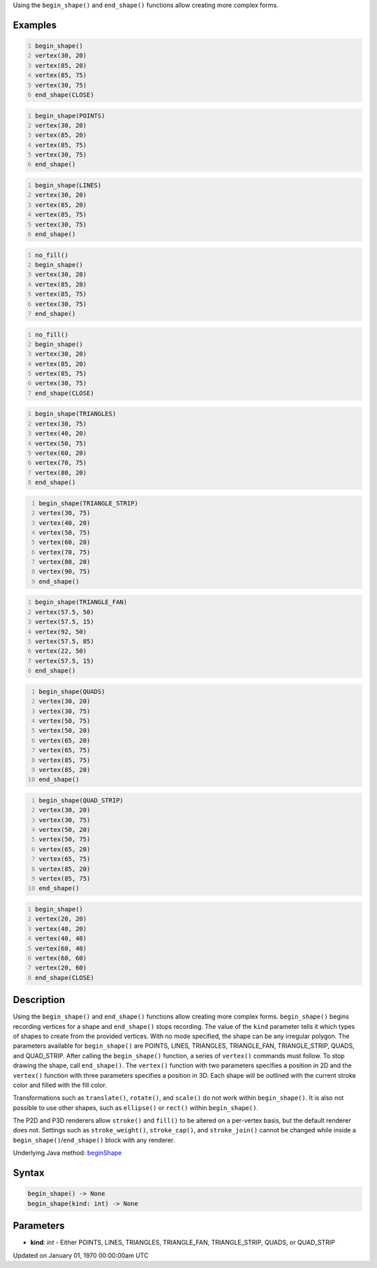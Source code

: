 .. title: begin_shape()
.. slug: begin_shape
.. date: 1970-01-01 00:00:00 UTC+00:00
.. tags:
.. category:
.. link:
.. description: py5 begin_shape() documentation
.. type: text

Using the ``begin_shape()`` and ``end_shape()`` functions allow creating more complex forms.

Examples
========

.. raw:: html

    <div class="example-table">

.. raw:: html

    <div class="example-row"><div class="example-cell-image">

.. image:: /images/reference/Sketch_begin_shape_0.png
    :alt: example picture for begin_shape()

.. raw:: html

    </div><div class="example-cell-code">

.. code:: python
    :number-lines:

    begin_shape()
    vertex(30, 20)
    vertex(85, 20)
    vertex(85, 75)
    vertex(30, 75)
    end_shape(CLOSE)

.. raw:: html

    </div></div>

.. raw:: html

    <div class="example-row"><div class="example-cell-image">

.. image:: /images/reference/Sketch_begin_shape_1.png
    :alt: example picture for begin_shape()

.. raw:: html

    </div><div class="example-cell-code">

.. code:: python
    :number-lines:

    begin_shape(POINTS)
    vertex(30, 20)
    vertex(85, 20)
    vertex(85, 75)
    vertex(30, 75)
    end_shape()

.. raw:: html

    </div></div>

.. raw:: html

    <div class="example-row"><div class="example-cell-image">

.. image:: /images/reference/Sketch_begin_shape_2.png
    :alt: example picture for begin_shape()

.. raw:: html

    </div><div class="example-cell-code">

.. code:: python
    :number-lines:

    begin_shape(LINES)
    vertex(30, 20)
    vertex(85, 20)
    vertex(85, 75)
    vertex(30, 75)
    end_shape()

.. raw:: html

    </div></div>

.. raw:: html

    <div class="example-row"><div class="example-cell-image">

.. image:: /images/reference/Sketch_begin_shape_3.png
    :alt: example picture for begin_shape()

.. raw:: html

    </div><div class="example-cell-code">

.. code:: python
    :number-lines:

    no_fill()
    begin_shape()
    vertex(30, 20)
    vertex(85, 20)
    vertex(85, 75)
    vertex(30, 75)
    end_shape()

.. raw:: html

    </div></div>

.. raw:: html

    <div class="example-row"><div class="example-cell-image">

.. image:: /images/reference/Sketch_begin_shape_4.png
    :alt: example picture for begin_shape()

.. raw:: html

    </div><div class="example-cell-code">

.. code:: python
    :number-lines:

    no_fill()
    begin_shape()
    vertex(30, 20)
    vertex(85, 20)
    vertex(85, 75)
    vertex(30, 75)
    end_shape(CLOSE)

.. raw:: html

    </div></div>

.. raw:: html

    <div class="example-row"><div class="example-cell-image">

.. image:: /images/reference/Sketch_begin_shape_5.png
    :alt: example picture for begin_shape()

.. raw:: html

    </div><div class="example-cell-code">

.. code:: python
    :number-lines:

    begin_shape(TRIANGLES)
    vertex(30, 75)
    vertex(40, 20)
    vertex(50, 75)
    vertex(60, 20)
    vertex(70, 75)
    vertex(80, 20)
    end_shape()

.. raw:: html

    </div></div>

.. raw:: html

    <div class="example-row"><div class="example-cell-image">

.. image:: /images/reference/Sketch_begin_shape_6.png
    :alt: example picture for begin_shape()

.. raw:: html

    </div><div class="example-cell-code">

.. code:: python
    :number-lines:

    begin_shape(TRIANGLE_STRIP)
    vertex(30, 75)
    vertex(40, 20)
    vertex(50, 75)
    vertex(60, 20)
    vertex(70, 75)
    vertex(80, 20)
    vertex(90, 75)
    end_shape()

.. raw:: html

    </div></div>

.. raw:: html

    <div class="example-row"><div class="example-cell-image">

.. image:: /images/reference/Sketch_begin_shape_7.png
    :alt: example picture for begin_shape()

.. raw:: html

    </div><div class="example-cell-code">

.. code:: python
    :number-lines:

    begin_shape(TRIANGLE_FAN)
    vertex(57.5, 50)
    vertex(57.5, 15)
    vertex(92, 50)
    vertex(57.5, 85)
    vertex(22, 50)
    vertex(57.5, 15)
    end_shape()

.. raw:: html

    </div></div>

.. raw:: html

    <div class="example-row"><div class="example-cell-image">

.. image:: /images/reference/Sketch_begin_shape_8.png
    :alt: example picture for begin_shape()

.. raw:: html

    </div><div class="example-cell-code">

.. code:: python
    :number-lines:

    begin_shape(QUADS)
    vertex(30, 20)
    vertex(30, 75)
    vertex(50, 75)
    vertex(50, 20)
    vertex(65, 20)
    vertex(65, 75)
    vertex(85, 75)
    vertex(85, 20)
    end_shape()

.. raw:: html

    </div></div>

.. raw:: html

    <div class="example-row"><div class="example-cell-image">

.. image:: /images/reference/Sketch_begin_shape_9.png
    :alt: example picture for begin_shape()

.. raw:: html

    </div><div class="example-cell-code">

.. code:: python
    :number-lines:

    begin_shape(QUAD_STRIP)
    vertex(30, 20)
    vertex(30, 75)
    vertex(50, 20)
    vertex(50, 75)
    vertex(65, 20)
    vertex(65, 75)
    vertex(85, 20)
    vertex(85, 75)
    end_shape()

.. raw:: html

    </div></div>

.. raw:: html

    <div class="example-row"><div class="example-cell-image">

.. image:: /images/reference/Sketch_begin_shape_10.png
    :alt: example picture for begin_shape()

.. raw:: html

    </div><div class="example-cell-code">

.. code:: python
    :number-lines:

    begin_shape()
    vertex(20, 20)
    vertex(40, 20)
    vertex(40, 40)
    vertex(60, 40)
    vertex(60, 60)
    vertex(20, 60)
    end_shape(CLOSE)

.. raw:: html

    </div></div>

.. raw:: html

    </div>

Description
===========

Using the ``begin_shape()`` and ``end_shape()`` functions allow creating more complex forms. ``begin_shape()`` begins recording vertices for a shape and ``end_shape()`` stops recording. The value of the ``kind`` parameter tells it which types of shapes to create from the provided vertices. With no mode specified, the shape can be any irregular polygon. The parameters available for ``begin_shape()`` are POINTS, LINES, TRIANGLES, TRIANGLE_FAN, TRIANGLE_STRIP, QUADS, and QUAD_STRIP. After calling the ``begin_shape()`` function, a series of ``vertex()`` commands must follow. To stop drawing the shape, call ``end_shape()``. The ``vertex()`` function with two parameters specifies a position in 2D and the ``vertex()`` function with three parameters specifies a position in 3D. Each shape will be outlined with the current stroke color and filled with the fill color. 

Transformations such as ``translate()``, ``rotate()``, and ``scale()`` do not work within ``begin_shape()``. It is also not possible to use other shapes, such as ``ellipse()`` or ``rect()`` within ``begin_shape()``. 

The P2D and P3D renderers allow ``stroke()`` and ``fill()`` to be altered on a per-vertex basis, but the default renderer does not. Settings such as ``stroke_weight()``, ``stroke_cap()``, and ``stroke_join()`` cannot be changed while inside a ``begin_shape()``/``end_shape()`` block with any renderer.

Underlying Java method: `beginShape <https://processing.org/reference/beginShape_.html>`_

Syntax
======

.. code:: python

    begin_shape() -> None
    begin_shape(kind: int) -> None

Parameters
==========

* **kind**: `int` - Either POINTS, LINES, TRIANGLES, TRIANGLE_FAN, TRIANGLE_STRIP, QUADS, or QUAD_STRIP


Updated on January 01, 1970 00:00:00am UTC

